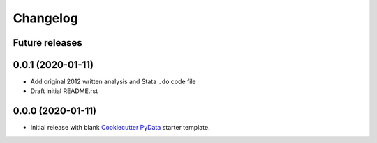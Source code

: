 Changelog
=========

Future releases
---------------

.. todo::

    * Change project to "rare-events-analysis"
    * Change packaging to reflect rare_events and mobile_payment as separate sub-modules
    * Modify Sphinx docs and readme to reflect change in packing and title
    * Create mobile_payment data pipeline
    * Create rare_events helper functions

0.0.1 (2020-01-11)
-------------------

* Add original 2012 written analysis and Stata ``.do`` code file
* Draft initial README.rst

0.0.0 (2020-01-11)
-------------------

* Initial release with blank `Cookiecutter PyData`_ starter template.

.. _Cookiecutter PyData: https://sedelmeyer.github.io/cc-pydata/

